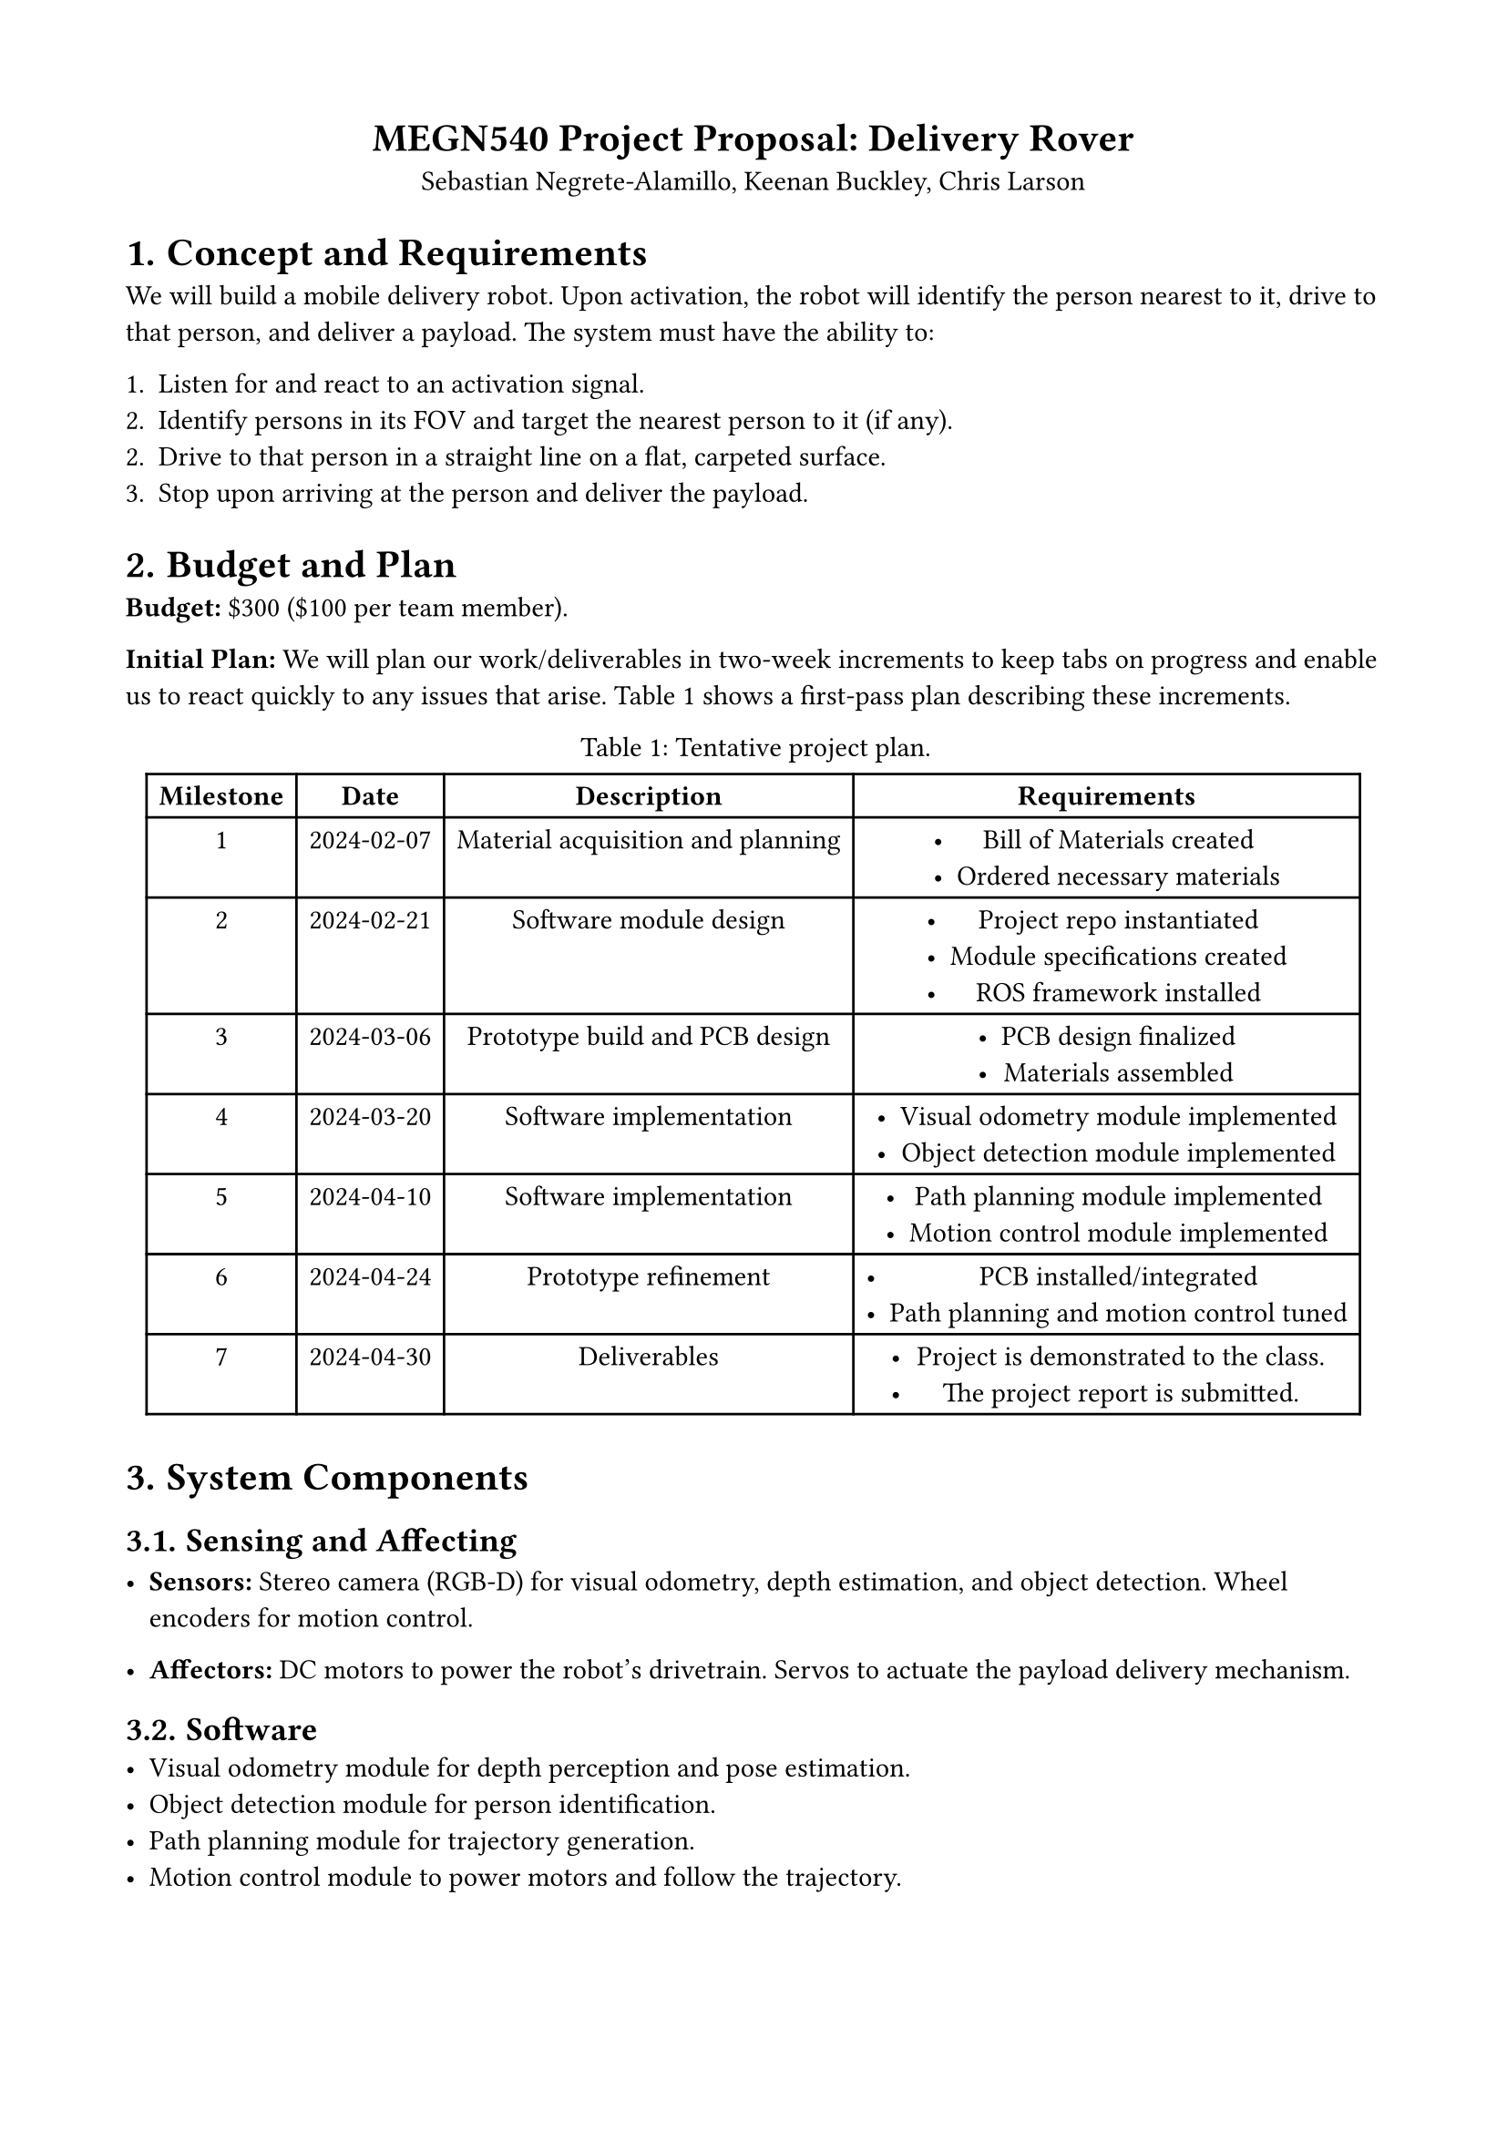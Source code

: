 #set page(margin: (top: 1.75cm, bottom: 1.75cm, left: 1.75cm, right: 1.75cm))
#set math.equation(numbering: "(1)")
#set align(center)
#show figure.where(kind: table): set figure.caption(position: top)

= MEGN540 Project Proposal: Delivery Rover
Sebastian Negrete-Alamillo, Keenan Buckley, Chris Larson

#set heading(numbering: "1.")
#set align(left)

= Concept and Requirements
We will build a mobile delivery robot. Upon activation, the robot will identify the person nearest to it, drive to that person, and deliver a payload. The system must have the ability to:

1. Listen for and react to an activation signal.
2. Identify persons in its FOV and target the nearest person to it (if any).
2. Drive to that person in a straight line on a flat, carpeted surface.
3. Stop upon arriving at the person and deliver the payload.

= Budget and Plan
#strong("Budget:") \$300 (\$100 per team member).

#strong("Initial Plan:") We will plan our work/deliverables in two-week increments to keep tabs on progress and enable us to react quickly to any issues that arise. @project_plan shows a first-pass plan describing these increments.

#figure(table(
  columns: (auto, auto, auto, auto),
  rows: auto,
  // Header
  [*Milestone*],
  [*Date*],
  [*Description*],
  [*Requirements*],
  // Milestone 1
  [1],
  [2024-02-07],
  [Material acquisition and planning],
  [
    - Bill of Materials created
    - Ordered necessary materials
  ],
  // Milestone 2
  [2],
  [2024-02-21],
  [Software module design],
  [
  - Project repo instantiated
  - Module specifications created
  - ROS framework installed
  ],
  // Milestone 3
  [3],
  [2024-03-06],
  [Prototype build and PCB design],
  [
    - PCB design finalized
    - Materials assembled
  ],
  // Milestone 4
  [4],
  [2024-03-20],
  [Software implementation],
  [
    - Visual odometry module implemented
    - Object detection module implemented
  ],
  // Milestone 5
  [5],
  [2024-04-10],
  [Software implementation],
  [
    - Path planning module implemented
    - Motion control module implemented
  ],
  // Milestone 6
  [6],
  [2024-04-24],
  [Prototype refinement],
  [
    - PCB installed/integrated
    - Path planning and motion control tuned
  ],
  // Milestone 7
  [7],
  [2024-04-30],
  [Deliverables],
  [
    - Project is demonstrated to the class.
    - The project report is submitted.
  ],
), caption: "Tentative project plan.") <project_plan>

= System Components

== Sensing and Affecting

- #strong("Sensors:") Stereo camera (RGB-D) for visual odometry, depth estimation, and object detection. Wheel encoders for motion control.

- #strong("Affectors:") DC motors to power the robot's drivetrain. Servos to actuate the payload delivery mechanism.

== Software
- Visual odometry module for depth perception and pose estimation.
- Object detection module for person identification.
- Path planning module for trajectory generation.
- Motion control module to power motors and follow the trajectory.

== PCB
We will create a PCB to activate power to the system and include LEDs to indicate the system's state (on, making delivery, etc.).

= Prototyping
All three team members are in Mechatronics and SLAM, and we have experience with all system components. We view this project as an opportunity to "put it all together" and feel confident in our ability to build a functioning prototype.
